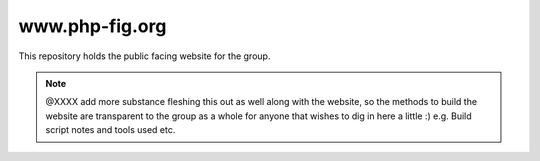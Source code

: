 www.php-fig.org
===============

This repository holds the public facing website for the group. 

.. note::
   @XXXX add more substance fleshing this out as well along with the website, so the methods 
   to build the website are transparent to the group as a whole for anyone that wishes to 
   dig in here a little :) e.g. Build script notes and tools used etc.



